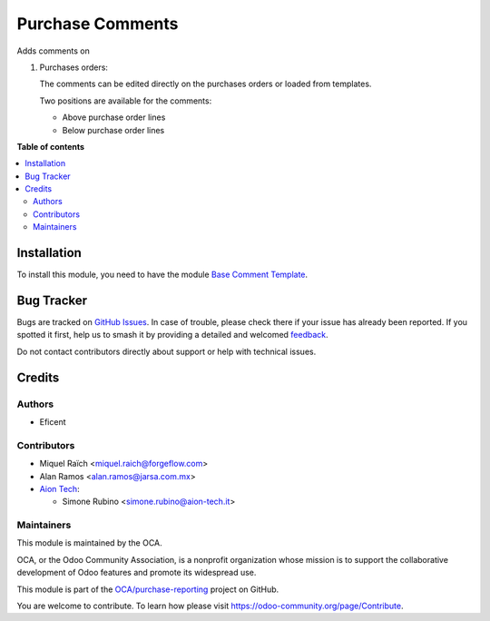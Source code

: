 =================
Purchase Comments
=================

.. 
   !!!!!!!!!!!!!!!!!!!!!!!!!!!!!!!!!!!!!!!!!!!!!!!!!!!!
   !! This file is generated by oca-gen-addon-readme !!
   !! changes will be overwritten.                   !!
   !!!!!!!!!!!!!!!!!!!!!!!!!!!!!!!!!!!!!!!!!!!!!!!!!!!!
   !! source digest: sha256:47c4a4db3e1812dc043dfeb1d6902485861e13ec001b81420eb3927905bf39d9
   !!!!!!!!!!!!!!!!!!!!!!!!!!!!!!!!!!!!!!!!!!!!!!!!!!!!

.. |badge1| image:: https://img.shields.io/badge/maturity-Beta-yellow.png
    :target: https://odoo-community.org/page/development-status
    :alt: Beta
.. |badge2| image:: https://img.shields.io/badge/licence-AGPL--3-blue.png
    :target: http://www.gnu.org/licenses/agpl-3.0-standalone.html
    :alt: License: AGPL-3
.. |badge3| image:: https://img.shields.io/badge/github-OCA%2Fpurchase--reporting-lightgray.png?logo=github
    :target: https://github.com/OCA/purchase-reporting/tree/18.0/purchase_comment_template
    :alt: OCA/purchase-reporting
.. |badge4| image:: https://img.shields.io/badge/weblate-Translate%20me-F47D42.png
    :target: https://translation.odoo-community.org/projects/purchase-reporting-18-0/purchase-reporting-18-0-purchase_comment_template
    :alt: Translate me on Weblate
.. |badge5| image:: https://img.shields.io/badge/runboat-Try%20me-875A7B.png
    :target: https://runboat.odoo-community.org/builds?repo=OCA/purchase-reporting&target_branch=18.0
    :alt: Try me on Runboat

|badge1| |badge2| |badge3| |badge4| |badge5|

Adds comments on

1. Purchases orders:

   The comments can be edited directly on the purchases orders or loaded
   from templates.

   Two positions are available for the comments:

   - Above purchase order lines
   - Below purchase order lines

**Table of contents**

.. contents::
   :local:

Installation
============

To install this module, you need to have the module `Base Comment
Template <https://github.com/OCA/reporting-engine/tree/16.0/base_comment_template>`__.

Bug Tracker
===========

Bugs are tracked on `GitHub Issues <https://github.com/OCA/purchase-reporting/issues>`_.
In case of trouble, please check there if your issue has already been reported.
If you spotted it first, help us to smash it by providing a detailed and welcomed
`feedback <https://github.com/OCA/purchase-reporting/issues/new?body=module:%20purchase_comment_template%0Aversion:%2018.0%0A%0A**Steps%20to%20reproduce**%0A-%20...%0A%0A**Current%20behavior**%0A%0A**Expected%20behavior**>`_.

Do not contact contributors directly about support or help with technical issues.

Credits
=======

Authors
-------

* Eficent

Contributors
------------

- Miquel Raïch <miquel.raich@forgeflow.com>
- Alan Ramos <alan.ramos@jarsa.com.mx>
- `Aion Tech <https://aiontech.company/>`__:

  - Simone Rubino <simone.rubino@aion-tech.it>

Maintainers
-----------

This module is maintained by the OCA.

.. image:: https://odoo-community.org/logo.png
   :alt: Odoo Community Association
   :target: https://odoo-community.org

OCA, or the Odoo Community Association, is a nonprofit organization whose
mission is to support the collaborative development of Odoo features and
promote its widespread use.

This module is part of the `OCA/purchase-reporting <https://github.com/OCA/purchase-reporting/tree/18.0/purchase_comment_template>`_ project on GitHub.

You are welcome to contribute. To learn how please visit https://odoo-community.org/page/Contribute.
